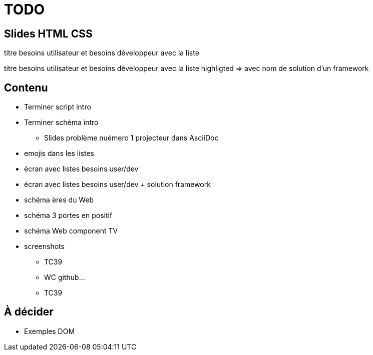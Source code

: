 = TODO

== Slides HTML CSS

[slide=todo-needs]
titre besoins utilisateur et besoins développeur
avec la liste

[slide=todo-needs-solution]
titre besoins utilisateur et besoins développeur
avec la liste highligted
=> avec nom de solution d'un framework

== Contenu

* Terminer script intro
* Terminer schéma intro
** Slides problème nuémero 1 projecteur dans AsciiDoc

* emojis dans les listes

* écran avec listes besoins user/dev
* écran avec listes besoins user/dev + solution framework

* schéma ères du Web

* schéma 3 portes en positif

* schéma Web component TV

* screenshots
** TC39
** WC github...
** TC39

== À décider

* Exemples DOM
